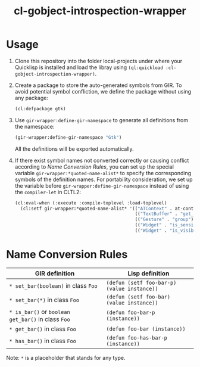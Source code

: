 #+TITLE:  cl-gobject-introspection-wrapper

* Usage
1. Clone this repository into the folder local-projects under where your Quicklisp is installed and load the libray using ~(ql:quickload :cl-gobject-introspection-wrapper)~.
2. Create a package to store the auto-generated symbols from GIR. To avoid potential symbol confliction, we define the package without using any package:
   #+BEGIN_SRC lisp
     (cl:defpackage gtk)
   #+END_SRC
3. Use ~gir-wrapper:define-gir-namespace~ to generate all definitions from the namespace:
   #+BEGIN_SRC lisp
     (gir-wrapper:define-gir-namespace "Gtk")
   #+END_SRC
   All the definitions will be exported automatically.
4. If there exist symbol names not converted correctly or causing conflict according to [[Name Conversion Rules][Name Conversion Rules]], you can set up the special variable ~gir-wrapper:*quoted-name-alist*~ to specify the corresponding symbols of  the definition names.
   For portability consideration, we set up the variable before ~gir-wrapper:define-gir-namespace~ instead of using the ~compiler-let~ in CLTL2:
   #+BEGIN_SRC lisp
     (cl:eval-when (:execute :compile-toplevel :load-toplevel)
       (cl:setf gir-wrapper:*quoted-name-alist* '(("ATContext" . at-context)
                                                  (("TextBuffer" . "get_insert") . text-buffer-get-insert)
                                                  (("Gesture" . "group") . group-gestures)
                                                  (("Widget" . "is_sensitive") . widget-is-sensitive-p)
                                                  (("Widget" . "is_visible") . widget-is-visible-p))))
   #+END_SRC   
* Name Conversion Rules
| GIR definition                                | Lisp definition                           |
|-----------------------------------------------+-------------------------------------------|
| ~* set_bar(boolean)~ in class ~Foo~               | ~(defun (setf foo-bar-p) (value instance))~ |
| ~* set_bar(*)~ in class ~Foo~                     | ~(defun (setf foo-bar) (value instance))~   |
| ~* is_bar()~ or ~boolean get_bar()~ in class ~Foo~  | ~(defun foo-bar-p (instance))~              |
| ~* get_bar()~ in class ~Foo~                      | ~(defun foo-bar (instance))~                |
| ~* has_bar()~ in class ~Foo~                      | ~(defun foo-has-bar-p (instance))~          |
Note: ~*~ is a placeholder that stands for any type.
